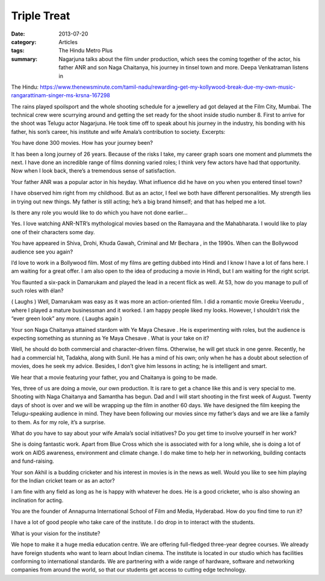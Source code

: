 =======================================================================================
Triple Treat
=======================================================================================

:date: 2013-07-20
:category: Articles
:tags: The Hindu Metro Plus
:summary: Nagarjuna talks about the film under production, which sees the coming together of the actor, his father ANR and son Naga Chaitanya, his journey in tinsel town and more. Deepa Venkatraman listens in

The Hindu: https://www.thenewsminute.com/tamil-nadu/rewarding-get-my-kollywood-break-due-my-own-music-rangarattinam-singer-ms-krsna-167298

The rains played spoilsport and the whole shooting schedule for a jewellery ad got delayed at the Film City, Mumbai. The technical crew were scurrying around and getting the set ready for the shoot inside studio number 8. First to arrive for the shoot was Telugu actor Nagarjuna. He took time off to speak about his journey in the industry, his bonding with his father, his son’s career, his institute and wife Amala’s contribution to society. Excerpts:

You have done 300 movies. How has your journey been?

It has been a long journey of 26 years. Because of the risks I take, my career graph soars one moment and plummets the next. I have done an incredible range of films donning varied roles; I think very few actors have had that opportunity. Now when I look back, there’s a tremendous sense of satisfaction.

Your father ANR was a popular actor in his heyday. What influence did he have on you when you entered tinsel town?

I have observed him right from my childhood. But as an actor, I feel we both have different personalities. My strength lies in trying out new things. My father is still acting; he’s a big brand himself; and that has helped me a lot.

Is there any role you would like to do which you have not done earlier…

Yes. I love watching ANR-NTR’s mythological movies based on the Ramayana and the Mahabharata. I would like to play one of their characters some day.

You have appeared in Shiva, Drohi, Khuda Gawah, Criminal and Mr Bechara , in the 1990s. When can the Bollywood audience see you again?

I’d love to work in a Bollywood film. Most of my films are getting dubbed into Hindi and I know I have a lot of fans here. I am waiting for a great offer. I am also open to the idea of producing a movie in Hindi, but I am waiting for the right script.

You flaunted a six-pack in Damarukam and played the lead in a recent flick as well. At 53, how do you manage to pull of such roles with élan?

( Laughs ) Well, Damarukam was easy as it was more an action-oriented film. I did a romantic movie Greeku Veerudu , where I played a mature businessman and it worked. I am happy people liked my looks. However, I shouldn’t risk the “ever green look” any more. ( Laughs again )

Your son Naga Chaitanya attained stardom with Ye Maya Chesave . He is experimenting with roles, but the audience is expecting something as stunning as Ye Maya Chesave . What is your take on it?

Well, he should do both commercial and character-driven films. Otherwise, he will get stuck in one genre. Recently, he had a commercial hit, Tadakha, along with Sunil. He has a mind of his own; only when he has a doubt about selection of movies, does he seek my advice. Besides, I don’t give him lessons in acting; he is intelligent and smart.

We hear that a movie featuring your father, you and Chaitanya is going to be made.

Yes, three of us are doing a movie, our own production. It is rare to get a chance like this and is very special to me. Shooting with Naga Chaitanya and Samantha has begun. Dad and I will start shooting in the first week of August. Twenty days of shoot is over and we will be wrapping up the film in another 60 days. We have designed the film keeping the Telugu-speaking audience in mind. They have been following our movies since my father’s days and we are like a family to them. As for my role, it’s a surprise.

What do you have to say about your wife Amala’s social initiatives? Do you get time to involve yourself in her work?

She is doing fantastic work. Apart from Blue Cross which she is associated with for a long while, she is doing a lot of work on AIDS awareness, environment and climate change. I do make time to help her in networking, building contacts and fund-raising.

Your son Akhil is a budding cricketer and his interest in movies is in the news as well. Would you like to see him playing for the Indian cricket team or as an actor?

I am fine with any field as long as he is happy with whatever he does. He is a good cricketer, who is also showing an inclination for acting.

You are the founder of Annapurna International School of Film and Media, Hyderabad. How do you find time to run it?

I have a lot of good people who take care of the institute. I do drop in to interact with the students.

What is your vision for the institute?

We hope to make it a huge media education centre. We are offering full-fledged three-year degree courses. We already have foreign students who want to learn about Indian cinema. The institute is located in our studio which has facilities conforming to international standards. We are partnering with a wide range of hardware, software and networking companies from around the world, so that our students get access to cutting edge technology.
